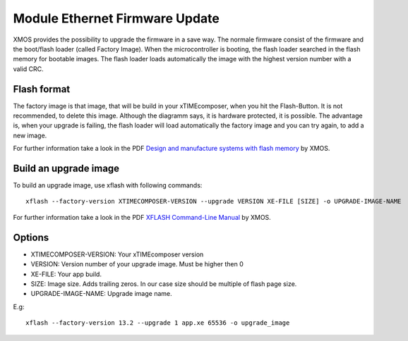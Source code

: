 .. _enet_overview_label:

Module Ethernet Firmware Update
===============

XMOS provides the possibility to upgrade the firmware in a save way. The normale firmware consist of the firmware and the boot/flash loader (called Factory Image).
When the microcontroller is booting, the flash loader searched in the flash memory for bootable images. The flash loader loads automatically the image
with the highest version number with a valid CRC.

Flash format
--------------

.. image:: images/flash_partition_structure.png
   	:scale: 50 %
	:target: `Design and manufacture systems with flash memory`_

The factory image is that image, that will be build in your xTIMEcomposer, when you hit the Flash-Button. It is not recommended, to delete this image. Although the diagramm
says, it is hardware protected, it is possible. 
The advantage is, when your upgrade is failing, the flash loader will load automatically the factory image and you can try again, to add a new image.

For further information take a look in the PDF `Design and manufacture systems with flash memory`_ by XMOS.


Build an upgrade image
---------------

To build an upgrade image, use xflash with following commands:
::
	xflash --factory-version XTIMECOMPOSER-VERSION --upgrade VERSION XE-FILE [SIZE] -o UPGRADE-IMAGE-NAME

For further information take a look in the PDF `XFLASH Command-Line Manual`_ by XMOS.	

	
Options
--------------

* XTIMECOMPOSER-VERSION: Your xTIMEcomposer version
* VERSION: Version number of your upgrade image. Must be higher then 0
* XE-FILE: Your app build.
* SIZE: Image size. Adds trailing zeros. In our case size should be multiple of flash page size.
* UPGRADE-IMAGE-NAME: Upgrade image name. 

E.g:
::
	xflash --factory-version 13.2 --upgrade 1 app.xe 65536 -o upgrade_image
	
	
.. _Design and manufacture systems with flash memory: https://download.xmos.com/XM-000949-PC-9.pdf?auth=WzAsIjkxLjE4Ljg1LjExIiwxNDUwMzQxMzA5LCJYTS0wMDA5NDktUEMtOS5wZGYiXQ==
.. _XFLASH Command-Line Manual: https://download.xmos.com/XM-000965-PC-8.pdf?auth=WzAsIjc5LjE5Ny4yMjUuMTYyIiwxNDUwMjk2NTk4LCJYTS0wMDA5NjUtUEMtOC5wZGYiXQ==
